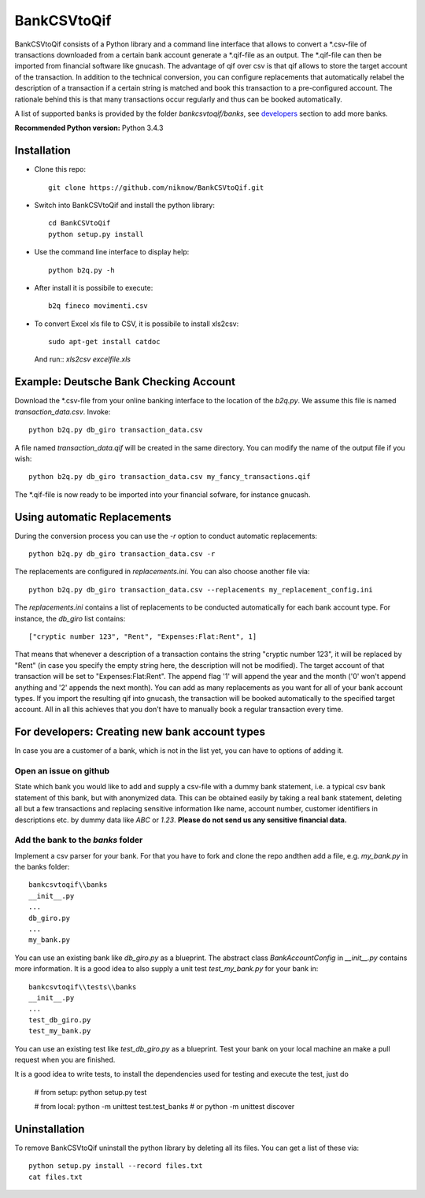 BankCSVtoQif
============
.. image:: https://travis-ci.org/niknow/BankCSVtoQif.svg?branch=master
    :target: https://travis-ci.org/niknow/BankCSVtoQif

.. image:: https://coveralls.io/repos/niknow/BankCSVtoQif/badge.svg?branch=master&service=github
  :target: https://coveralls.io/github/niknow/BankCSVtoQif?branch=master


BankCSVtoQif consists of a Python library and a command line interface that allows to convert a \*.csv-file
of transactions downloaded from a certain bank account generate a \*.qif-file as an output. The \*.qif-file can then be
imported from financial software like gnucash. The advantage of qif over csv is that qif allows to store the target
account of the transaction. In addition to the technical conversion, you can configure replacements that automatically
relabel the description of a transaction if a certain string is matched and book this transaction to a pre-configured
account. The rationale behind this is that many transactions occur regularly and thus can be booked automatically. 

A list of supported banks is provided by the folder `bankcsvtoqif/banks`, see developers_ section to add more banks.

**Recommended Python version:** Python 3.4.3

Installation
------------

* Clone this repo::

    git clone https://github.com/niknow/BankCSVtoQif.git

* Switch into BankCSVtoQif and install the python library::

    cd BankCSVtoQif
    python setup.py install

* Use the command line interface to display help::

    python b2q.py -h

* After install it is possibile to execute::

    b2q fineco movimenti.csv

* To convert Excel xls file to CSV, it is possibile to install xls2csv::

    sudo apt-get install catdoc

  And run:: `xls2csv excelfile.xls`


Example: Deutsche Bank Checking Account
---------------------------------------
Download the \*.csv-file from your online banking interface to the location of the `b2q.py`. We assume this file
is named `transaction_data.csv`. Invoke::

    python b2q.py db_giro transaction_data.csv

A file named `transaction_data.qif` will be created in the same directory. You can modify the name of the output
file if you wish::

    python b2q.py db_giro transaction_data.csv my_fancy_transactions.qif

The \*.qif-file is now ready to be imported into your financial sofware, for instance gnucash.


Using automatic Replacements
----------------------------
During the conversion process you can use the `-r` option to conduct automatic replacements::

    python b2q.py db_giro transaction_data.csv -r

The replacements are configured in `replacements.ini`. You can also choose another file via::

    python b2q.py db_giro transaction_data.csv --replacements my_replacement_config.ini

The `replacements.ini` contains a list of replacements to be conducted automatically for each bank account type. For
instance, the `db_giro` list contains::

    ["cryptic number 123", "Rent", "Expenses:Flat:Rent", 1]

That means that whenever a description of a transaction contains the string "cryptic number 123", it will be
replaced by "Rent" (in case you specify the empty string here, the description will not be modified). The target
account of that transaction will be set to "Expenses:Flat:Rent". The append flag '1' will append the year and the month
('0' won't append anything and '2' appends the next month). You can add as many replacements as you want for all of your
bank account types. If you import the resulting qif into gnucash, the transaction will be booked automatically to the
specified target account. All in all this achieves that you don't have to manually book a regular transaction every time.

.. _developers:

For developers: Creating new bank account types
-----------------------------------------------
In case you are a customer of a bank, which is not in the list yet, you can have to options of adding it.

Open an issue on github
~~~~~~~~~~~~~~~~~~~~~~~
State which bank you would like to add and supply a csv-file with a dummy bank statement, i.e. a typical csv bank statement of this bank, but with anonymized data. This can be obtained easily by taking a real bank statement, deleting all but a few transactions and replacing sensitive information like name, account number, customer identifiers in descriptions etc. by dummy data like `ABC` or `1.23`. **Please do not send us any sensitive financial data.**

Add the bank to the `banks` folder
~~~~~~~~~~~~~~~~~~~~~~~~~~~~~~~~~~
Implement a csv parser for your bank. For that you have to fork and clone the repo andthen  add a file, e.g. `my_bank.py` in the banks folder::


    bankcsvtoqif\\banks
    __init__.py
    ...
    db_giro.py
    ...
    my_bank.py

You can use an existing bank like `db_giro.py` as a blueprint. The abstract class `BankAccountConfig` in `__init__.py` contains more information. It is a good idea to also supply a unit test `test_my_bank.py` for your bank in::

    bankcsvtoqif\\tests\\banks
    __init__.py
    ...
    test_db_giro.py
    test_my_bank.py

You can use an existing test like `test_db_giro.py` as a blueprint. Test your bank on your local machine an make a pull request when you are finished.

It is a good idea to write tests, to install the dependencies used for testing and execute the test, just do

    # from setup:
    python setup.py test 
    
    # from local:
    python -m unittest test.test_banks
    # or
    python -m unittest discover
    
Uninstallation
--------------
To remove BankCSVtoQif uninstall the python library by deleting all its files. You can get a list of these via::

    python setup.py install --record files.txt
    cat files.txt

